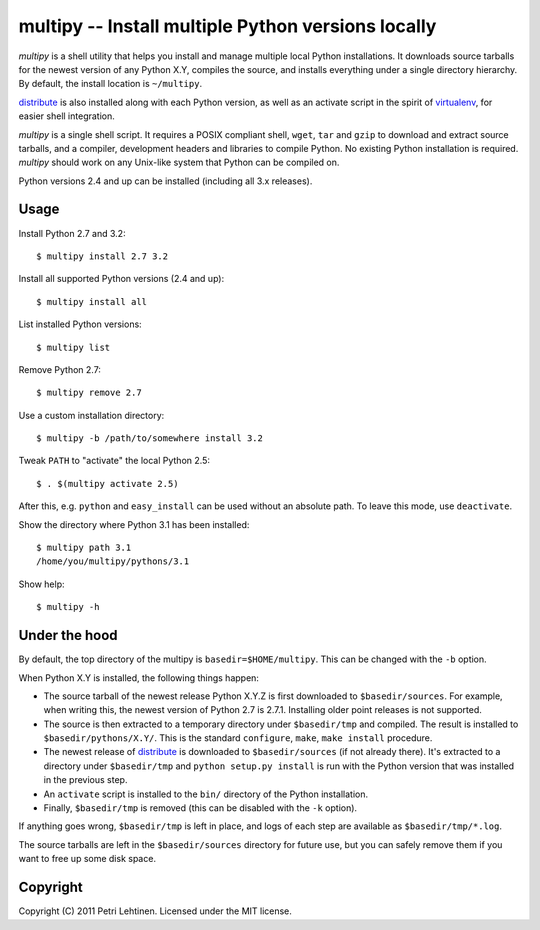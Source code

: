 ***************************************************
multipy -- Install multiple Python versions locally
***************************************************

*multipy* is a shell utility that helps you install and manage
multiple local Python installations. It downloads source tarballs for
the newest version of any Python X.Y, compiles the source, and
installs everything under a single directory hierarchy. By default,
the install location is ``~/multipy``.

distribute_ is also installed along with each Python version, as well
as an activate script in the spirit of virtualenv_, for easier shell
integration.

*multipy* is a single shell script. It requires a POSIX compliant
shell, ``wget``, ``tar`` and ``gzip`` to download and extract source
tarballs, and a compiler, development headers and libraries to compile
Python. No existing Python installation is required. *multipy* should
work on any Unix-like system that Python can be compiled on.

Python versions 2.4 and up can be installed (including all 3.x
releases).


Usage
=====

Install Python 2.7 and 3.2::

    $ multipy install 2.7 3.2

Install all supported Python versions (2.4 and up)::

    $ multipy install all

List installed Python versions::

    $ multipy list

Remove Python 2.7::

    $ multipy remove 2.7

Use a custom installation directory::

    $ multipy -b /path/to/somewhere install 3.2

Tweak ``PATH`` to "activate" the local Python 2.5::

    $ . $(multipy activate 2.5)

After this, e.g. ``python`` and ``easy_install`` can be used without
an absolute path. To leave this mode, use ``deactivate``.

Show the directory where Python 3.1 has been installed::

    $ multipy path 3.1
    /home/you/multipy/pythons/3.1

Show help::

    $ multipy -h


Under the hood
==============

By default, the top directory of the multipy is
``basedir=$HOME/multipy``. This can be changed with the ``-b`` option.

When Python X.Y is installed, the following things happen:

* The source tarball of the newest release Python X.Y.Z is first
  downloaded to ``$basedir/sources``. For example, when writing this,
  the newest version of Python 2.7 is 2.7.1. Installing older point
  releases is not supported.

* The source is then extracted to a temporary directory under
  ``$basedir/tmp`` and compiled. The result is installed to
  ``$basedir/pythons/X.Y/``. This is the standard ``configure``,
  ``make``, ``make install`` procedure.

* The newest release of distribute_ is downloaded to
  ``$basedir/sources`` (if not already there). It's extracted to a
  directory under ``$basedir/tmp`` and ``python setup.py install`` is
  run with the Python version that was installed in the previous step.

* An ``activate`` script is installed to the ``bin/`` directory of the
  Python installation.

* Finally, ``$basedir/tmp`` is removed (this can be disabled with the
  ``-k`` option).

If anything goes wrong, ``$basedir/tmp`` is left in place, and logs of
each step are available as ``$basedir/tmp/*.log``.

The source tarballs are left in the ``$basedir/sources`` directory for
future use, but you can safely remove them if you want to free up some
disk space.


Copyright
=========

Copyright (C) 2011 Petri Lehtinen. Licensed under the MIT license.


.. _distribute: http://pypi.python.org/pypi/distribute
.. _virtualenv: http://pypi.python.org/pypi/virtualenv
